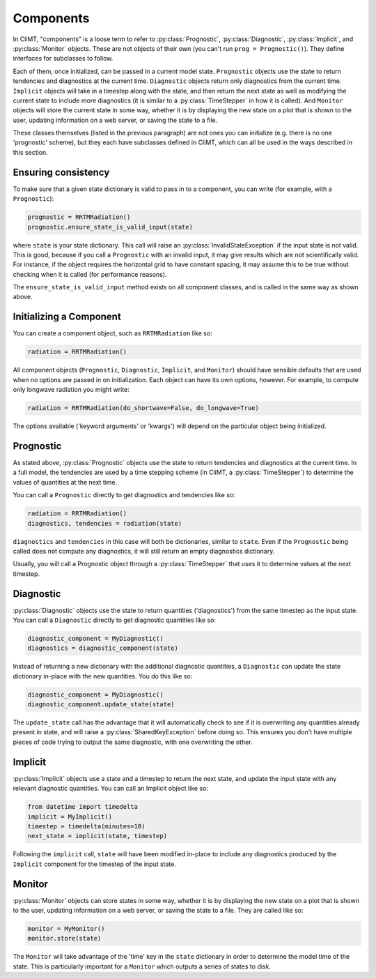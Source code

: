 ==========
Components
==========

In CliMT, "components" is a loose term to refer to :py:class:`Prognostic`,
:py:class:`Diagnostic`, :py:class:`Implicit`, and :py:class:`Monitor` objects.
These are not objects of their own (you can't run ``prog = Prognostic()``). They
define interfaces for subclasses to follow.

Each of them, once initialized, can be passed in a current model state.
``Prognostic`` objects use the state to return tendencies and diagnostics at
the current time. ``Diagnostic`` objects return only diagnostics from the
current time. ``Implicit`` objects will take in a timestep along with the
state, and then return the next state as well as modifying the current state
to include more diagnostics (it is similar to a :py:class:`TimeStepper` in how
it is called). And ``Monitor`` objects will store the current state in some
way, whether it is by displaying the new state on a plot that is shown to the
user, updating information on a web server, or saving the state to a file.

These classes themselves (listed in the previous paragraph) are not ones you
can initialize (e.g. there is no one 'prognostic' scheme), but they each have
subclasses defined in CliMT, which can all be used in the ways described in
this section.

Ensuring consistency
--------------------

To make sure that a given state dictionary is valid to pass in to a
component, you can write (for example, with a ``Prognostic``):

.. code-block:: python

    prognostic = RRTMRadiation()
    prognostic.ensure_state_is_valid_input(state)

where ``state`` is your state dictionary. This call will raise an
:py:class:`InvalidStateException` if the input state is not valid. This is good,
because if you call a ``Prognostic`` with an invalid input, it may give results
which are not scientifically valid. For instance, if the object requires the
horizontal grid to have constant spacing, it may assume this to be true
without checking when it is called (for performance reasons).

The ``ensure_state_is_valid_input`` method exists on all component classes, and
is called in the same way as shown above.

Initializing a Component
------------------------

You can create a component object, such as ``RRTMRadiation`` like so:

.. code-block:: python

    radiation = RRTMRadiation()

All component objects (``Prognostic``, ``Diagnostic``, ``Implicit``,
and ``Monitor``) should have sensible defaults that are used when
no options are passed in on initialization. Each object can have its own
options, however. For example, to compute only longwave radiation you might
write:

.. code-block:: python

    radiation = RRTMRadiation(do_shortwave=False, do_longwave=True)

The options available ('keyword arguments' or 'kwargs') will depend on the
particular object being initialized.

Prognostic
----------

As stated above, :py:class:`Prognostic` objects use the state to return
tendencies and diagnostics at the current time. In a full model, the tendencies
are used by a time stepping scheme (in CliMT, a :py:class:`TimeStepper`) to
determine the values of quantities at the next time.

You can call a ``Prognostic`` directly to get diagnostics and tendencies like
so:

.. code-block:: python

    radiation = RRTMRadiation()
    diagnostics, tendencies = radiation(state)

``diagnostics`` and ``tendencies`` in this case will both be dictionaries,
similar to ``state``. Even if the ``Prognostic`` being called does not compute
any diagnostics, it will still return an empty diagnostics dictionary.

Usually, you will call a Prognostic object through a :py:class:`TimeStepper`
that uses it to determine values at the next timestep.

Diagnostic
----------

:py:class:`Diagnostic` objects use the state to return quantities
('diagnostics') from the same timestep as the input state. You can call a
``Diagnostic`` directly to get diagnostic quantities like so:

.. code-block:: python

    diagnostic_component = MyDiagnostic()
    diagnostics = diagnostic_component(state)

Instead of returning a new dictionary with the additional diagnostic quantities,
a ``Diagnostic`` can update the state dictionary in-place with the new
quantities. You do this like so:

.. code-block:: python

    diagnostic_component = MyDiagnostic()
    diagnostic_component.update_state(state)

The ``update_state`` call has the advantage that it will automatically check to
see if it is overwriting any quantities already present in state, and will
raise a :py:class:`SharedKeyException` before doing so. This ensures you
don't have multiple pieces of code trying to output the same diagnostic, with
one overwriting the other.


Implicit
--------

:py:class:`Implicit` objects use a state and a timestep to return the next
state, and update the input state with any relevant diagnostic quantities. You
can call an Implicit object like so:

.. code-block:: python

    from datetime import timedelta
    implicit = MyImplicit()
    timestep = timedelta(minutes=10)
    next_state = implicit(state, timestep)

Following the ``implicit`` call, ``state`` will have been modified in-place to
include any diagnostics produced by the ``Implicit`` component for the timestep
of the input state.

Monitor
-------

:py:class:`Monitor` objects can store states in some way, whether it is by
displaying the new state on a plot that is shown to the user, updating
information on a web server, or saving the state to a file. They are called
like so:

.. code-block:: python

    monitor = MyMonitor()
    monitor.store(state)

The ``Monitor`` will take advantage of the 'time' key in the ``state``
dictionary in order to determine the model time of the state. This is
particularly important for a ``Monitor`` which outputs a series of states to
disk.
